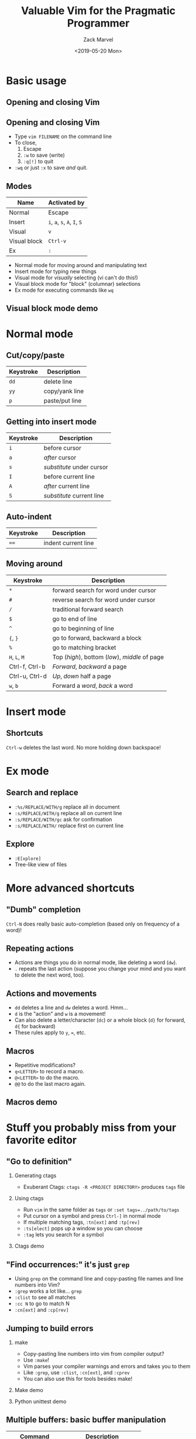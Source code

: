 #+OPTIONS: ':nil *:t -:t ::t <:t H:2 \n:nil ^:t arch:headline
#+OPTIONS: author:t broken-links:nil c:nil creator:nil
#+OPTIONS: d:(not "LOGBOOK") date:t e:t email:nil f:t inline:t num:t
#+OPTIONS: p:nil pri:nil prop:nil stat:t tags:t tasks:t tex:t
#+OPTIONS: timestamp:t title:t toc:f todo:t |:t
#+TITLE: Valuable Vim for the Pragmatic Programmer
#+DATE: <2019-05-20 Mon>
#+AUTHOR: Zack Marvel
#+EMAIL: zpmarvel@gmail.com
#+LANGUAGE: en
#+SELECT_TAGS: export
#+EXCLUDE_TAGS: noexport
#+CREATOR: Emacs 26.1 (Org mode 9.1.9)
#+startup: beamer
#+LaTeX_CLASS: beamer
#+LaTeX_CLASS_options: [bigger,allowframebreaks]
#+BIND: org-beamer-frame-default-options "allowframebreaks"
#+BEAMER_HEADER: \AtBeginSection[]{\begin{frame}<beamer>\frametitle{Outline}\tableofcontents[currentsection]\end{frame}}

* Basic usage
** Opening and closing Vim
   #+BEGIN_center
   #+ATTR_LATEX: :center :width 0.5\textwidth
   [[./exiting_vim.jpeg]]
   #+END_center
** Opening and closing Vim
   - Type ~vim FILENAME~ on the command line
   - To close,
     1. Escape
     2. ~:w~ to save (write)
     3. ~:q[!]~ to quit
   - ~:wq~ or just ~:x~ to save /and/ quit.
** Modes
   | Name         | Activated by                 |
   |--------------+------------------------------|
   | Normal       | Escape                       |
   | Insert       | ~i~, ~a~, ~s~, ~A~, ~I~, ~S~ |
   | Visual       | ~v~                          |
   | Visual block | ~Ctrl-v~                     |
   | Ex           | ~:~                          |
   - Normal mode for moving around and manipulating text
   - Insert mode for typing new things
   - Visual mode for /visually/ selecting (vi can't do this!)
   - Visual block mode for "block" (columnar) selections
   - Ex mode for executing commands like ~wq~
** Visual block mode demo
* Normal mode
** Cut/copy/paste
    | Keystroke      | Description                                     |
    |----------------+-------------------------------------------------|
    | ~dd~           | delete line                                   |
    | ~yy~           | copy/yank line                                |
    | ~p~            | paste/put line                                |
** Getting into insert mode
    | Keystroke | Description               |
    |-----------+---------------------------|
    | ~i~       | before cursor             |
    | ~a~       | /after/ cursor            |
    | ~s~       | /substitute/ under cursor |
    | ~I~       | before current line       |
    | ~A~       | /after/ current line      |
    | ~S~       | /substitute/ current line |
** Auto-indent
    | Keystroke      | Description                                     |
    |----------------+-------------------------------------------------|
    | ~==~           | indent current line                             |
** Moving around
    | Keystroke      | Description                                    |
    |----------------+------------------------------------------------|
    | ~*~            | forward search for word under cursor   |
    | ~#~            | reverse search  for word under cursor  |
    | ~/~            | traditional forward search                     |
    | ~$~            | go to end of line                              |
    | ~^~            | go to beginning of line                        |
    | ~{~, ~}~       | go to forward, backward a block                |
    | ~%~            | go to matching bracket                         |
    | ~H~, ~L~, ~M~  | Top (/high/), bottom (/low/), /middle/ of page |
    | Ctrl-f, Ctrl-b | /Forward/, /backward/ a page                   |
    | Ctrl-u, Ctrl-d | /Up/, /down/ half a page                       |
    | ~w~, ~b~       | Forward a /word/, /back/ a word                |
* Insert mode
** Shortcuts
~Ctrl-w~ deletes the last word. No more holding down backspace!
* Ex mode
** Search and replace
   - ~:%s/REPLACE/WITH/g~ replace all in document
   - ~:s/REPLACE/WITH/g~ replace all on current line
   - ~:s/REPLACE/WITH/gc~ ask for confirmation
   - ~:s/REPLACE/WITH/~ replace first on current line
** Explore
   - ~:E[xplore]~
   - Tree-like view of files
* More advanced shortcuts
** "Dumb" completion
   ~Ctrl-N~ does really basic auto-completion (based only on frequency of a word)!
** Repeating actions
   - Actions are things you do in normal mode, like deleting a word (~dw~).
   - ~.~ repeats the last action (suppose you change your mind and you want to delete the next word, too).
** Actions and movements
   - ~dd~ deletes a line and ~dw~ deletes a word. Hmm...
   - ~d~ is the "action" and ~w~ is a movement!
   - Can also delete a letter/character (~dc~) or a whole block (~d}~ for forward, ~d{~ for backward)
   - These rules apply to ~y~, ~=~, etc.
** Macros
   - Repetitive modifications?
   - ~q<LETTER>~ to record a macro.
   - ~@<LETTER>~ to do the macro.
   - ~@@~ to do the last macro again.
** Macros demo
* Stuff you probably miss from your favorite editor
** "Go to definition"
*** Generating ctags
    - Exuberant Ctags: ~ctags -R <PROJECT DIRECTORY>~ produces ~tags~ file
*** Using ctags
    - Run ~vim~ in the same folder as ~tags~ or ~:set tags=../path/to/tags~
    - Put cursor on a symbol and press ~Ctrl-]~ in normal mode
    - If multiple matching tags, ~:tn[ext]~ and ~:tp[rev]~
    - ~:ts[elect]~ pops up a window so you can choose
    - ~:tag~ lets you search for a symbol
*** Ctags demo
** "Find occurrences:" it's just ~grep~
   - Using ~grep~ on the command line and copy-pasting file names and line numbers into Vim?
   - ~:grep~ works a lot like... ~grep~
   - ~:clist~ to see all matches
   - ~:cc N~ to go to match N
   - ~:cn[ext]~ and ~:cp[rev]~
** Jumping to build errors
*** make
    - Copy-pasting line numbers into vim from compiler output?
    - Use ~:make~!
    - Vim parses your compiler warnings and errors and takes you to them
    - Like ~:grep~, use ~:clist~, ~:cn[ext]~, and ~:cprev~
    - You can also use this for tools besides make!
*** Make demo
*** Python unittest demo
** Multiple buffers: basic buffer manipulation
 | Command                | Description                 |
 |------------------------+-----------------------------|
 | ~:e FILENAME~          | Open a file in a new buffer |
 | ~:ls~                  | See all the open buffers    |
 | ~:bn[ext]~, ~:bp[rev]~ | Next, previous buffer       |
 | ~:bd[!]~               | Delete a buffer             |
 | ~:bN~                  | Go to buffer N              |
** Multiple buffers: split screen
*** Basic commands
    | Command           | Description                                   |
    |-------------------+-----------------------------------------------|
    | ~:sp [FILENAME]~  | Horizontal split                              |
    | ~:vsp [FILENAME]~ | Vertical split                                |
    | ~:close~          | Close the split (without deleting the buffer) |
*** Some shortcuts
    | Shortcut    | Description                   |
    |-------------+-------------------------------|
    | ~C-w =~     | Make the splits equally-sized |
    | ~C-w o~     | Close all /other/ splits      |
    | ~C-w w~     | Cycles through splits         |
    | ~C-w ARROW~ | Navigate between splits       |
* Configuration
** Basics
   - Put settings in your home directory in ~.vimrc~
   - Settings are configured with ~set SETTING~
   - They can generally be turned off with ~set noSETTING~
** Line numbers
   - ~:set number~
   - ~:set relativenumber~
** Tabs and indentation
   - ~:set expandtab~: Stick in some spaces when I type Tab
   - ~:set tabstop=N~: When I type Tab, stick in N spaces
   - ~:set shiftwidth=N~: tabstop for autoindentation
   - ~:set autoindent~: Indents next line to match current line
   - ~:set smartindent~: Indents intelligently for function body, ~for~ body, etc.
** Persistent undo
   - ~:set undodir=~/.vim/undo~
   - ~:set undofile~
** Line endings
   - ~:set ff=unix~ happy line endings
   - ~:set ff=dos~ sad line endings
** ftplugin
   - Apply options to one type of file
   - e.g. C programs, ~~/.vim/after/ftplugin/c.vim~
     #+BEGIN_SRC
set shiftwidth=2
set softtabstop=2
set cinoptions=(0
     #+END_SRC
* Templates
** Templates
   - Create templates to be applied when e.g. ~new_file.sh~ is opened
   - TODO: example
* Some useful plugins
** a.vim
   - This is for finding "/alternate/" files
   - Handy for flipping between C source and header files!
   - ~:A~
** vim-sensible
   - Some "sensible" defaults
   - Enable ruler
   - Enable syntax highlighting
   - Etc.
** ctrlp.vim
   - Fuzzy file searching
   - Fast way to navigate between files in a tree
** syntastic
** youcompleteme
